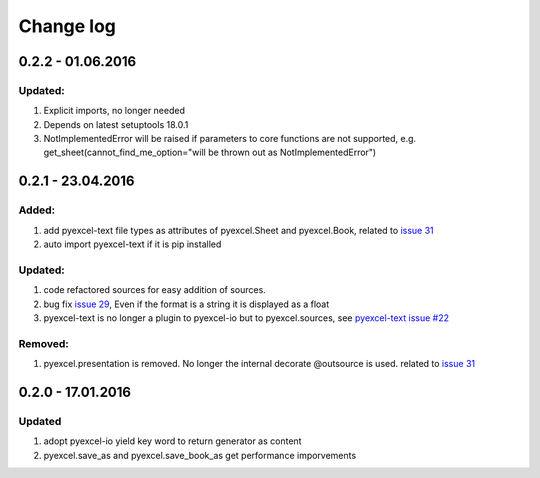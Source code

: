 Change log
================================================================================

0.2.2 - 01.06.2016
--------------------------------------------------------------------------------

Updated:
++++++++++++++++++++++++++++++++++++++++++++++++++++++++++++++++++++++++++++++++

#. Explicit imports, no longer needed
#. Depends on latest setuptools 18.0.1
#. NotImplementedError will be raised if parameters to core functions are not supported, e.g. get_sheet(cannot_find_me_option="will be thrown out as NotImplementedError")

0.2.1 - 23.04.2016
--------------------------------------------------------------------------------

Added:
++++++++++++++++++++++++++++++++++++++++++++++++++++++++++++++++++++++++++++++++

#. add pyexcel-text file types as attributes of pyexcel.Sheet and pyexcel.Book, related to `issue 31 <https://github.com/pyexcel/pyexcel/issues/31>`__
#. auto import pyexcel-text if it is pip installed

Updated:
++++++++++++++++++++++++++++++++++++++++++++++++++++++++++++++++++++++++++++++++

#. code refactored sources for easy addition of sources.
#. bug fix `issue 29 <https://github.com/pyexcel/pyexcel/issues/29>`__, Even if the format is a string it is displayed as a float
#. pyexcel-text is no longer a plugin to pyexcel-io but to pyexcel.sources, see `pyexcel-text issue #22 <https://github.com/pyexcel/pyexcel-text/issues/22>`__

Removed:
++++++++++++++++++++++++++++++++++++++++++++++++++++++++++++++++++++++++++++++++
#. pyexcel.presentation is removed. No longer the internal decorate @outsource is used. related to `issue 31 <https://github.com/pyexcel/pyexcel/issues/31>`_


0.2.0 - 17.01.2016
--------------------------------------------------------------------------------

Updated
++++++++++++++++++++++++++++++++++++++++++++++++++++++++++++++++++++++++++++++++

#. adopt pyexcel-io yield key word to return generator as content
#. pyexcel.save_as and pyexcel.save_book_as get performance imporvements
